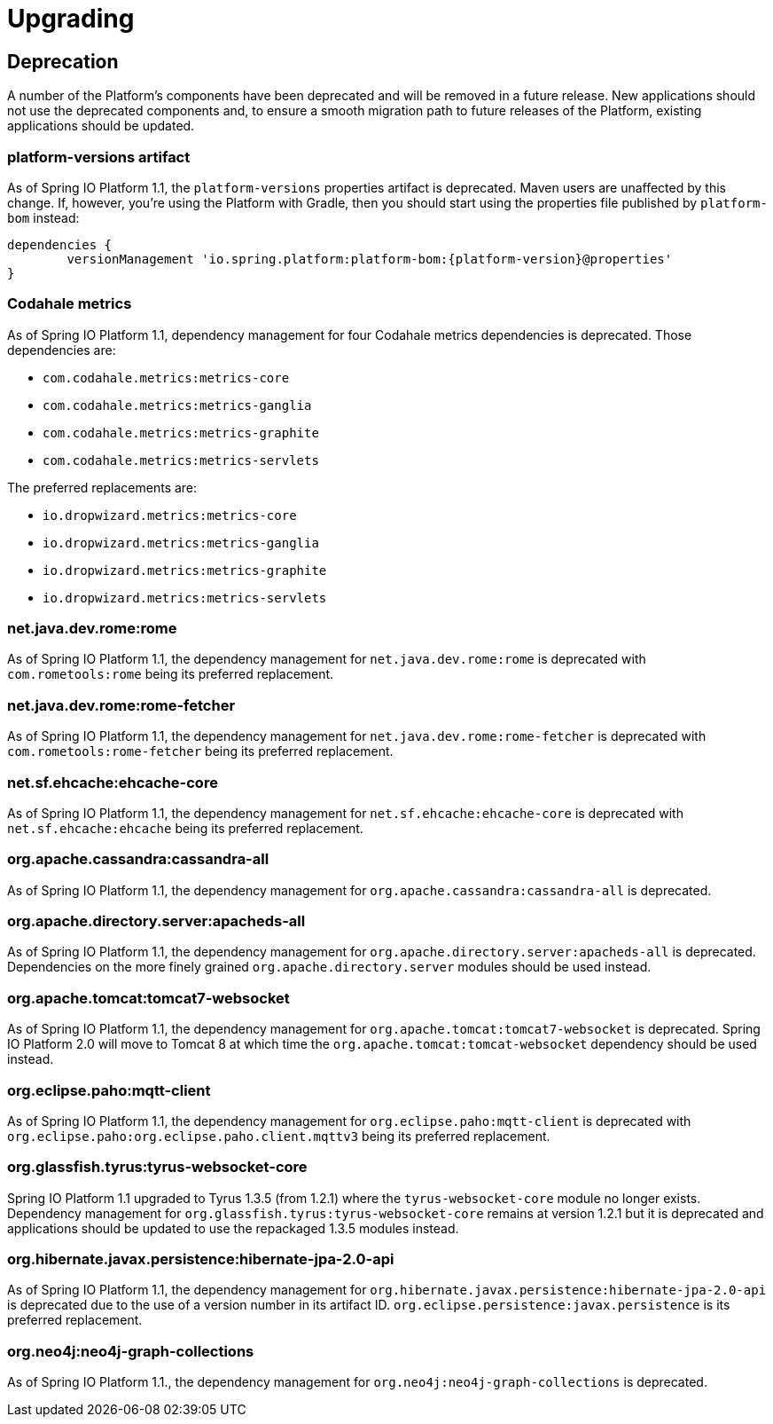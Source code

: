 [[upgrading]]
= Upgrading

[partintro]
--
This section provides all you need to know about upgrading to this version of Spring IO Platform.
--



[[upgrading-deprecation]]
== Deprecation

A number of the Platform's components have been deprecated and will be removed in a future release.
New applications should not use the deprecated components and, to ensure a smooth migration path to
future releases of the Platform, existing applications should be updated.

=== platform-versions artifact

As of Spring IO Platform 1.1, the `platform-versions` properties artifact is deprecated. Maven
users are unaffected by this change. If, however, you're using the Platform with Gradle, then you
should start using the properties file published by `platform-bom` instead:

[source,groovy,indent=0,subs="verbatim,attributes"]
----
	dependencies {
		versionManagement 'io.spring.platform:platform-bom:{platform-version}@properties'
	}
----

=== Codahale metrics

As of Spring IO Platform 1.1, dependency management for four Codahale metrics dependencies is
deprecated. Those dependencies are:

 * `com.codahale.metrics:metrics-core`
 * `com.codahale.metrics:metrics-ganglia`
 * `com.codahale.metrics:metrics-graphite`
 * `com.codahale.metrics:metrics-servlets`

The preferred replacements are:

 * `io.dropwizard.metrics:metrics-core`
 * `io.dropwizard.metrics:metrics-ganglia`
 * `io.dropwizard.metrics:metrics-graphite`
 * `io.dropwizard.metrics:metrics-servlets`

=== net.java.dev.rome:rome

As of Spring IO Platform 1.1, the dependency management for `net.java.dev.rome:rome` is deprecated
with `com.rometools:rome` being its preferred replacement.

=== net.java.dev.rome:rome-fetcher

As of Spring IO Platform 1.1, the dependency management for `net.java.dev.rome:rome-fetcher` is
deprecated with `com.rometools:rome-fetcher` being its preferred replacement.

=== net.sf.ehcache:ehcache-core

As of Spring IO Platform 1.1, the dependency management for `net.sf.ehcache:ehcache-core` is
deprecated with `net.sf.ehcache:ehcache` being its preferred replacement.

=== org.apache.cassandra:cassandra-all

As of Spring IO Platform 1.1, the dependency management for `org.apache.cassandra:cassandra-all`
is deprecated.

=== org.apache.directory.server:apacheds-all

As of Spring IO Platform 1.1, the dependency management for
`org.apache.directory.server:apacheds-all` is deprecated. Dependencies on the more finely
grained `org.apache.directory.server` modules should be used instead.

=== org.apache.tomcat:tomcat7-websocket

As of Spring IO Platform 1.1, the dependency management for `org.apache.tomcat:tomcat7-websocket`
is deprecated. Spring IO Platform 2.0 will move to Tomcat 8 at which time the
`org.apache.tomcat:tomcat-websocket` dependency should be used instead.

=== org.eclipse.paho:mqtt-client

As of Spring IO Platform 1.1, the dependency management for `org.eclipse.paho:mqtt-client` is
deprecated with `org.eclipse.paho:org.eclipse.paho.client.mqttv3` being its preferred replacement.

=== org.glassfish.tyrus:tyrus-websocket-core

Spring IO Platform 1.1 upgraded to Tyrus 1.3.5 (from 1.2.1) where the `tyrus-websocket-core`
module no longer exists. Dependency management for `org.glassfish.tyrus:tyrus-websocket-core`
remains at version 1.2.1 but it is deprecated and applications should be updated to use the
repackaged 1.3.5 modules instead.

=== org.hibernate.javax.persistence:hibernate-jpa-2.0-api

As of Spring IO Platform 1.1, the dependency management for
`org.hibernate.javax.persistence:hibernate-jpa-2.0-api` is deprecated due to the use of a version
number in its artifact ID. `org.eclipse.persistence:javax.persistence` is its preferred
replacement.

=== org.neo4j:neo4j-graph-collections

As of Spring IO Platform 1.1., the dependency management for `org.neo4j:neo4j-graph-collections`
is deprecated.